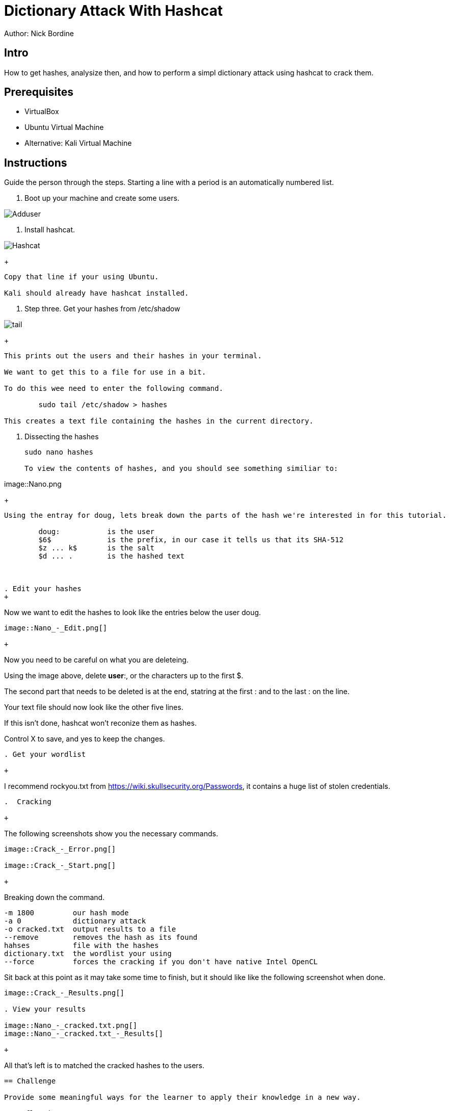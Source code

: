 = Dictionary Attack With Hashcat

Author: Nick Bordine

== Intro

How to get hashes, analysize then, and how to perform a simpl dictionary attack using hashcat to crack them.

== Prerequisites

* VirtualBox
* Ubuntu Virtual Machine
	* Alternative: Kali Virtual Machine

== Instructions

Guide the person through the steps. Starting a line with a period is an automatically numbered list.

. Boot up your machine and create some users.

image::Adduser.png[]

. Install hashcat.

image::Hashcat.png[]

+
```
Copy that line if your using Ubuntu.

Kali should already have hashcat installed.
```

. Step three.  Get your hashes from /etc/shadow

image::tail.png[]

+
```
This prints out the users and their hashes in your terminal.

We want to get this to a file for use in a bit.

To do this wee need to enter the following command.

	sudo tail /etc/shadow > hashes
	
This creates a text file containing the hashes in the current directory.
```

. Dissecting the hashes

+
```
sudo nano hashes

To view the contents of hashes, and you should see something similiar to:
```

image::Nano.png

+
```
Using the entray for doug, lets break down the parts of the hash we're interested in for this tutorial.

	doug:		is the user
	$6$		is the prefix, in our case it tells us that its SHA-512
	$z ... k$	is the salt
	$d ... .	is the hashed text
	


. Edit your hashes
+
```
Now we want to edit the hashes to look like the entries below the user doug.
```

image::Nano_-_Edit.png[]

+
```
Now you need to be careful on what you are deleteing.

Using the image above, delete *user*:, or the characters up to the first $.

The second part that needs to be deleted is at the end, statring at the first : and to the last : on the line.

Your text file should now look like the other five lines.

If this isn't done, hashcat won't reconize them as hashes.

Control X to save, and yes to keep the changes.
```

. Get your wordlist

+
```
I recommend rockyou.txt from https://wiki.skullsecurity.org/Passwords, it contains a huge list of stolen credentials.
```

.  Cracking

+
```
The following screenshots show you the necessary commands.
```

image::Crack_-_Error.png[]

image::Crack_-_Start.png[]

+
```
Breaking down the command.

	-m 1800		our hash mode
	-a 0		dictionary attack
	-o cracked.txt	output results to a file
	--remove	removes the hash as its found
	hahses		file with the hashes
	dictionary.txt	the wordlist your using
	--force		forces the cracking if you don't have native Intel OpenCL

Sit back at this point as it may take some time to finish, but it should like like the following screenshot when done.
```
image::Crack_-_Results.png[]

. View your results

image::Nano_-_cracked.txt.png[]
image::Nano_-_cracked.txt_-_Results[]

+
```
All that's left is to matched the cracked hashes to the users.
```



== Challenge

Provide some meaningful ways for the learner to apply their knowledge in a new way.

== Reflection

Provide some thought questions that help the learner make sense of how the tutorial fits in the bigger picture.

